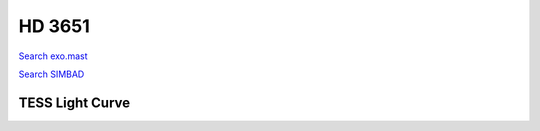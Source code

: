 HD 3651
=======

`Search exo.mast <https://exo.mast.stsci.edu/exomast_planet.html?planet=HD3651b>`_

`Search SIMBAD <http://simbad.cds.unistra.fr/simbad/sim-basic?Ident=HD 3651&submit=SIMBAD+search>`_

.. raw:: html

   <table border="1" class="dataframe">
     <thead>
       <tr style="text-align: right;">
         <th>Date</th>
         <th>S</th>
         <th>err</th>
       </tr>
     </thead>
     <tbody>
       <tr>
         <td>9/22/21 6:57</td>
         <td>0.175</td>
         <td>0.007</td>
       </tr>
       <tr>
         <td>11/7/22 5:31</td>
         <td>0.171</td>
         <td>0.007</td>
       </tr>
     </tbody>
   </table>

.. raw:: html

   <!-- include Aladin Lite CSS file in the head section of your page -->
   <link rel="stylesheet" href="https://aladin.u-strasbg.fr/AladinLite/api/v2/latest/aladin.min.css" />
    
   <!-- you can skip the following line if your page already integrates the jQuery library -->
   <script type="text/javascript" src="https://code.jquery.com/jquery-1.12.1.min.js" charset="utf-8"></script>
    
   <!-- insert this snippet where you want Aladin Lite viewer to appear and after the loading of jQuery -->
   <div id="aladin-lite-div" style="width:400px;height:400px;"></div>
   <script type="text/javascript" src="https://aladin.u-strasbg.fr/AladinLite/api/v2/latest/aladin.min.js" charset="utf-8"></script>
   <script type="text/javascript">
       var aladin = A.aladin('#aladin-lite-div', {survey: "P/DSS2/color", fov:0.2, target: "HD 3651"});
   </script>

TESS Light Curve
----------------

.. image:: figshare_pngs/HD3651.png
  :width: 650
  :alt: HD3651